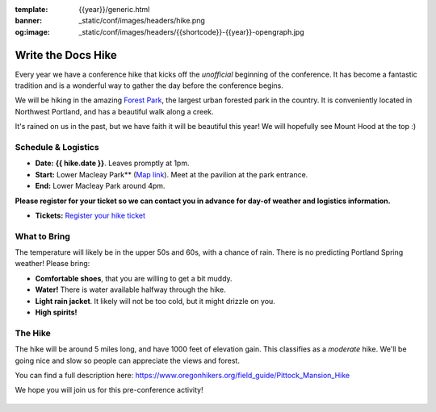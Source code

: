 :template: {{year}}/generic.html
:banner: _static/conf/images/headers/hike.png
:og:image: _static/conf/images/headers/{{shortcode}}-{{year}}-opengraph.jpg

Write the Docs Hike
===================

Every year we have a conference hike that kicks off the *unofficial* beginning of the conference. It has become a fantastic tradition and is a wonderful way to gather the day before the conference begins. 

We will be hiking in the amazing `Forest Park <http://www.forestparkconservancy.org/>`__, the largest urban forested park in the country. It is conveniently located in Northwest Portland, and has a beautiful walk along a creek. 

It's rained on us in the past, but we have faith it will be beautiful this year! We will hopefully see Mount Hood at the top :)

Schedule & Logistics
--------------------

- **Date:** **{{ hike.date }}**. Leaves promptly at 1pm. 
- **Start:** Lower Macleay Park** (`Map link <https://goo.gl/maps/bU7MAMsKCJAbG3zFA>`__). Meet at the pavilion at the park entrance.
- **End:** Lower Macleay Park around 4pm. 

**Please register for your ticket so we can contact you in advance for day-of weather and logistics information.**

- **Tickets:** `Register your hike ticket <https://ti.to/writethedocs/write-the-docs-portland-2024/with/hike-ticket>`_

.. figure:: /_static/img/2015/hike/balch.jpg
   :alt: Balch Creek


What to Bring 
-------------

The temperature will likely be in the upper 50s and 60s, with a chance of rain. There is no predicting Portland Spring weather! Please bring:

- **Comfortable shoes**, that you are willing to get a bit muddy.
- **Water!** There is water available halfway through the hike.
- **Light rain jacket**. It likely will not be too cold, but it might drizzle on you.
- **High spirits!**

The Hike
--------

The hike will be around 5 miles long, and have 1000 feet of elevation gain. This classifies as a *moderate* hike. We'll be going nice and slow so people can appreciate the views and forest.

You can find a full description here: https://www.oregonhikers.org/field_guide/Pittock_Mansion_Hike

We hope you will join us for this pre-conference activity!


.. figure:: /_static/img/2015/hike/pittock.jpg
   :alt: The view from Pittock Mansion
